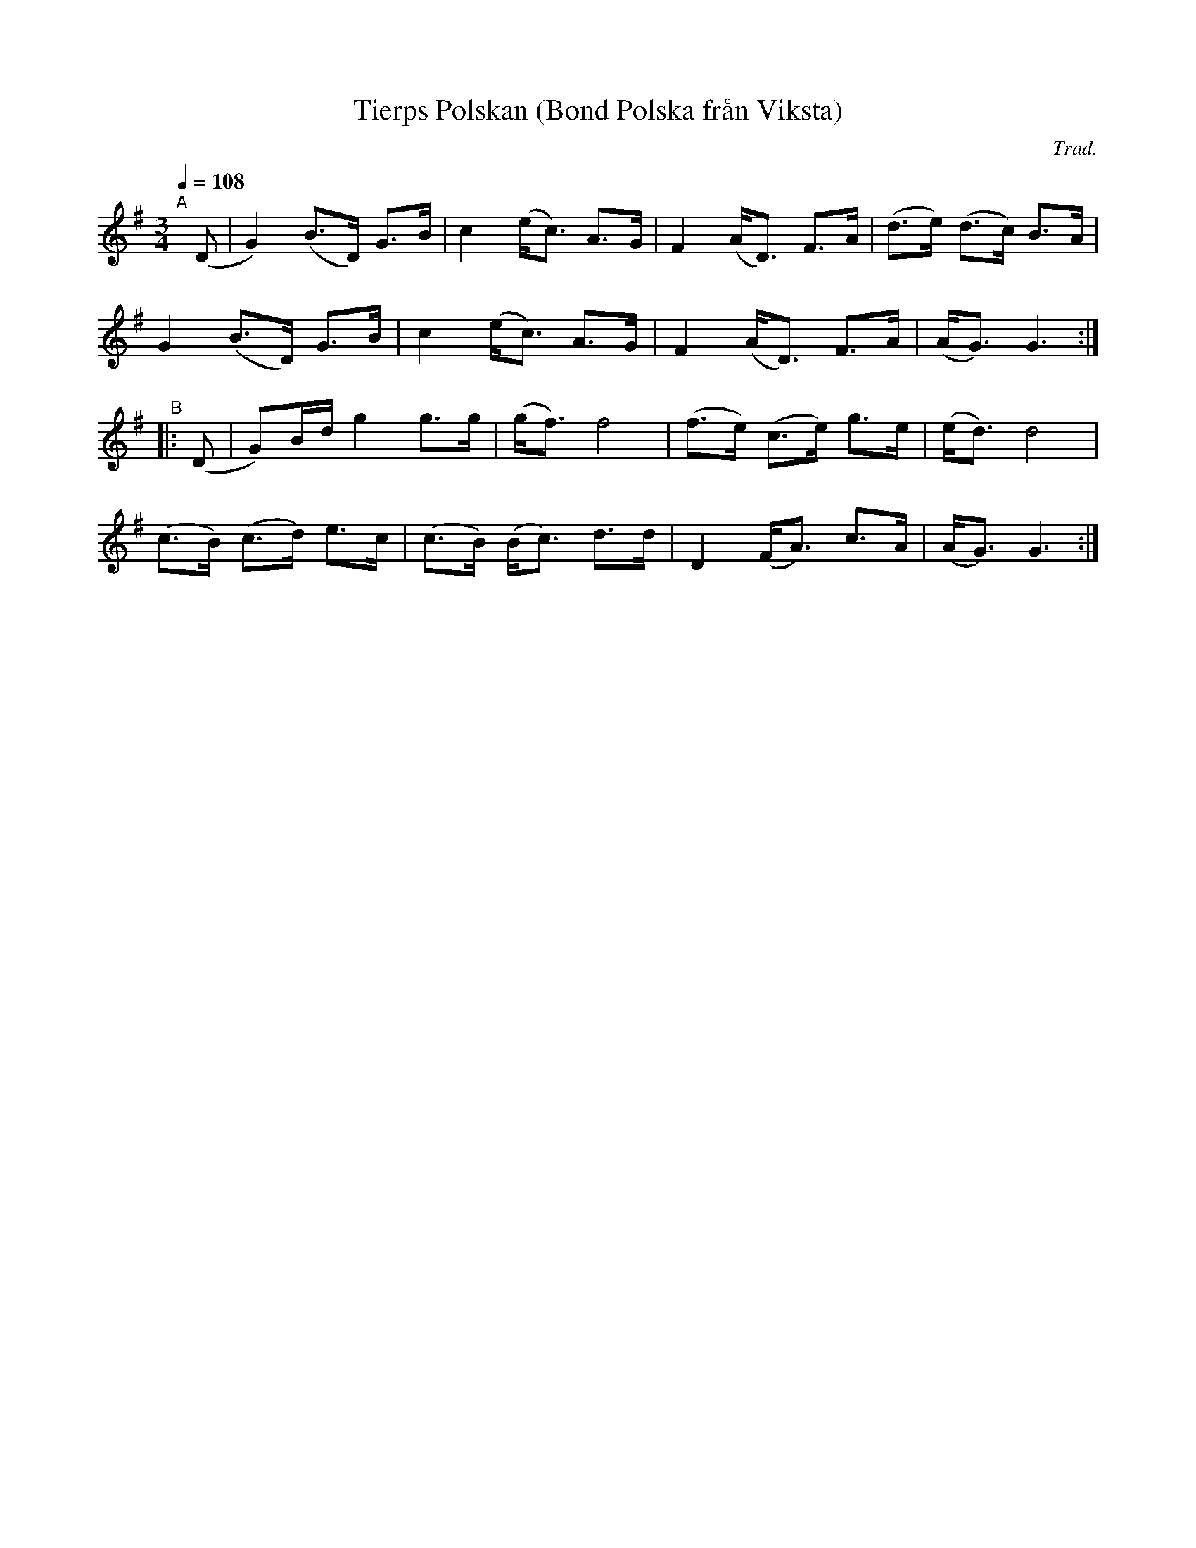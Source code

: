 X: 1
T: Tierps Polskan (Bond Polska fr\aan Viksta)
C: Trad.
R: bond-polska
%S: s:4 b:16(4+4+4+4)
S: http://www.nyckelharpa.org/archive/written-music/american-allspel-list/ 2022/9/26
Z: 2022 John Chambers <jc:trillian.mit.edu>
M: 3/4
L: 1/8
Q: 1/4=108
K: G
"^A"[|] (D |\
G2) (B>D) G>B | c2 (e<c) A>G | F2 (A<D) F>A | (d>e) (d>c) B>A |
G2  (B>D) G>B | c2 (e<c) A>G | F2 (A<D) F>A | (A<G) G3 :|
"^B"|: (D |\
G)B/d/ g2 g>g | (g<f) f4 | (f>e) (c>e) g>e | (e<d) d4 |
(c>B) (c>d) e>c | (c>B) (B<c) d>d | D2 (F<A) c>A | (A<G) G3 :|
